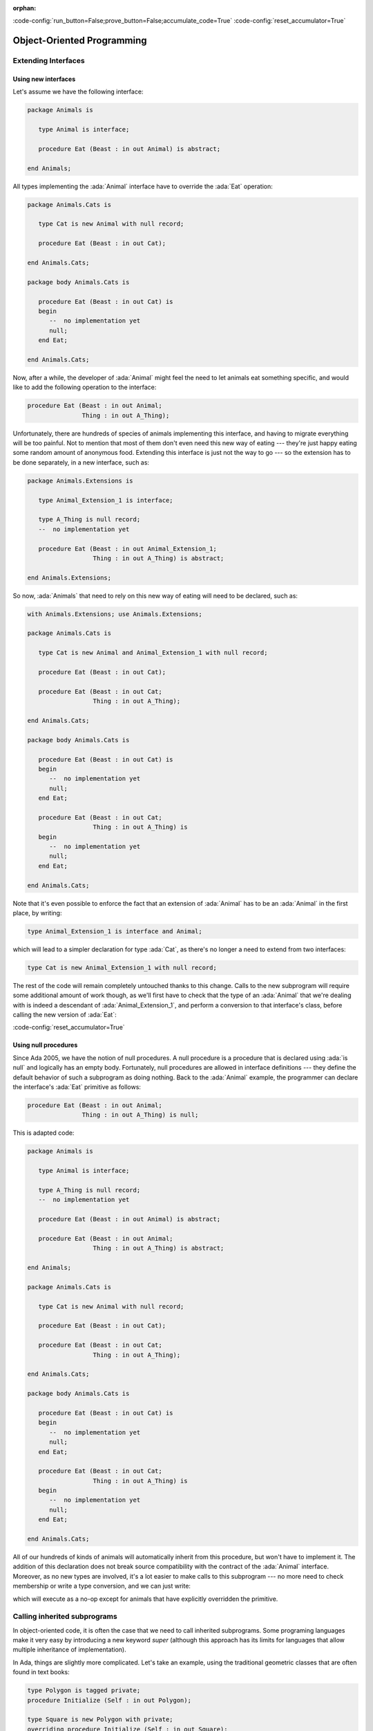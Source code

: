 :orphan:

:code-config:`run_button=False;prove_button=False;accumulate_code=True`
:code-config:`reset_accumulator=True`

Object-Oriented Programming
===========================

.. role:: ada(code)
   :language: ada

.. role:: c(code)
   :language: c

.. role:: cpp(code)
   :language: c++

Extending Interfaces
--------------------

Using new interfaces
~~~~~~~~~~~~~~~~~~~~

Let's assume we have the following interface:

.. code:: ada

    package Animals is

       type Animal is interface;

       procedure Eat (Beast : in out Animal) is abstract;

    end Animals;

All types implementing the :ada:`Animal` interface have to override the
:ada:`Eat` operation:

.. code:: ada

    package Animals.Cats is

       type Cat is new Animal with null record;

       procedure Eat (Beast : in out Cat);

    end Animals.Cats;

    package body Animals.Cats is

       procedure Eat (Beast : in out Cat) is
       begin
          --  no implementation yet
          null;
       end Eat;

    end Animals.Cats;

.. code:: ada run_button

    with Animals.Cats; use Animals.Cats;

    procedure Show_Cat is
       C : Cat;
    begin
       C.Eat;
    end Show_Cat;

Now, after a while, the developer of :ada:`Animal` might feel the need to
let animals eat something specific, and would like to add the following
operation to the interface:

.. code-block:: ada

    procedure Eat (Beast : in out Animal;
                   Thing : in out A_Thing);

Unfortunately, there are hundreds of species of animals implementing this
interface, and having to migrate everything will be too painful. Not to
mention that most of them don't even need this new way of eating ---
they're just happy eating some random amount of anonymous food. Extending
this interface is just not the way to go --- so the extension has to be
done separately, in a new interface, such as:

.. code:: ada

    package Animals.Extensions is

       type Animal_Extension_1 is interface;

       type A_Thing is null record;
       --  no implementation yet

       procedure Eat (Beast : in out Animal_Extension_1;
                      Thing : in out A_Thing) is abstract;

    end Animals.Extensions;

So now, :ada:`Animals` that need to rely on this new way of eating will
need to be declared, such as:

.. code:: ada

    with Animals.Extensions; use Animals.Extensions;

    package Animals.Cats is

       type Cat is new Animal and Animal_Extension_1 with null record;

       procedure Eat (Beast : in out Cat);

       procedure Eat (Beast : in out Cat;
                      Thing : in out A_Thing);

    end Animals.Cats;

    package body Animals.Cats is

       procedure Eat (Beast : in out Cat) is
       begin
          --  no implementation yet
          null;
       end Eat;

       procedure Eat (Beast : in out Cat;
                      Thing : in out A_Thing) is
       begin
          --  no implementation yet
          null;
       end Eat;

    end Animals.Cats;

.. code:: ada run_button

    with Animals.Cats;       use Animals.Cats;
    with Animals.Extensions; use Animals.Extensions;

    procedure Show_Cat is
       C : Cat;
       T : A_Thing;
    begin
       C.Eat (T);
    end Show_Cat;

Note that it's even possible to enforce the fact that an extension of
:ada:`Animal` has to be an :ada:`Animal` in the first place, by writing:

.. code-block:: ada

    type Animal_Extension_1 is interface and Animal;

which will lead to a simpler declaration for type :ada:`Cat`, as there's
no longer a need to extend from two interfaces:

.. code-block:: ada

    type Cat is new Animal_Extension_1 with null record;

The rest of the code will remain completely untouched thanks to this
change. Calls to the new subprogram will require some additional amount of
work though, as we'll first have to check that the type of an
:ada:`Animal` that we're dealing with is indeed a descendant of
:ada:`Animal_Extension_1`, and perform a conversion to that interface's
class, before calling the new version of :ada:`Eat`:

.. code:: ada run_button

    with Animals;            use Animals;
    with Animals.Cats;       use Animals.Cats;
    with Animals.Extensions; use Animals.Extensions;

    procedure Show_Animal_Eat is
       C : Cat;
       T : A_Thing;

       A : Animal'Class := C;
    begin
       if A in Animal_Extension_1'Class then
          Animal_Extension_1'Class (A).Eat (T);
       end if;
    end Show_Animal_Eat;

:code-config:`reset_accumulator=True`

Using null procedures
~~~~~~~~~~~~~~~~~~~~~

Since Ada 2005, we have the notion of null procedures. A null procedure is
a procedure that is declared using :ada:`is null` and logically has an
empty body. Fortunately, null procedures are allowed in interface
definitions --- they define the default behavior of such a subprogram as
doing nothing. Back to the :ada:`Animal` example, the programmer can
declare the interface's :ada:`Eat` primitive as follows:

.. code-block:: ada

    procedure Eat (Beast : in out Animal;
                   Thing : in out A_Thing) is null;

This is adapted code:

.. code:: ada

    package Animals is

       type Animal is interface;

       type A_Thing is null record;
       --  no implementation yet

       procedure Eat (Beast : in out Animal) is abstract;

       procedure Eat (Beast : in out Animal;
                      Thing : in out A_Thing) is abstract;

    end Animals;

    package Animals.Cats is

       type Cat is new Animal with null record;

       procedure Eat (Beast : in out Cat);

       procedure Eat (Beast : in out Cat;
                      Thing : in out A_Thing);

    end Animals.Cats;

    package body Animals.Cats is

       procedure Eat (Beast : in out Cat) is
       begin
          --  no implementation yet
          null;
       end Eat;

       procedure Eat (Beast : in out Cat;
                      Thing : in out A_Thing) is
       begin
          --  no implementation yet
          null;
       end Eat;

    end Animals.Cats;

All of our hundreds of kinds of animals will automatically inherit from
this procedure, but won't have to implement it. The addition of this
declaration does not break source compatibility with the contract of the
:ada:`Animal` interface. Moreover, as no new types are involved, it's a
lot easier to make calls to this subprogram --- no more need to check
membership or write a type conversion, and we can just write:

.. code:: ada run_button

    with Animals;            use Animals;
    with Animals.Cats;       use Animals.Cats;

    procedure Show_Animal_Eat is
       C : Cat;
       T : A_Thing;

       A : Animal'Class := C;
    begin
       A.Eat (T);
    end Show_Animal_Eat;

which will execute as a no-op except for animals that have explicitly
overridden the primitive.

Calling inherited subprograms
-----------------------------

In object-oriented code, it is often the case that we need to call
inherited subprograms. Some programing languages make it very easy by
introducing a new keyword `super` (although this approach has its limits
for languages that allow multiple inheritance of implementation).

In Ada, things are slightly more complicated. Let's take an example, using
the traditional geometric classes that are often found in text books:

.. code-block:: ada

    type Polygon is tagged private;
    procedure Initialize (Self : in out Polygon);

    type Square is new Polygon with private;
    overriding procedure Initialize (Self : in out Square);

Let's assume now that :ada:`Square`'s :ada:`Initialize` needs to call
:ada:`Polygon`'s :ada:`Initialize`, in addition to doing a number of
square specific setups. To do this, we need to use type conversions to
change the view of :ada:`Self`, so that the compiler statically knows
which :ada:`Initialize` to call. The code thus looks like:

.. code-block:: ada

    procedure Initialize (Self : in out Square) is
    begin
        Initialize (Polygon (Self));  --  calling inherited procedure
        ... square-specific setups
    end Initialize;

The main issue with this code (apart from its relative lack of
readability) is the need to hard-code the name of the ancestor class. If
we suddenly realize that a :ada:`Square` is after all a special case of a
:ada:`Rectangle`, and thus decide to add the new rectangle class, the code
needs to be changed (and not just in the spec), as in:

.. code-block:: ada

    type Polygon is tagged private;
    procedure Initialize (Self : in out Polygon);

    type Rectangle is new Polygon with private;   --  NEW
    overriding procedure Initialize (Self : in out Rectangle);  --  NEW

    type Square is new Rectangle with private;   --  MODIFIED
    overriding procedure Initialize (Self : in out Square);

    procedure Initialize (Self : in out Square) is
    begin
        Initialize (Rectangle (Self));  --   MODIFIED
        ... square-specific setups
    end Initialize;

The last change is easy to forget when one modifies the inheritance tree,
and its omission would result in not initializing the :ada:`Rectangle`
specific data.

Let's look into how the code should best be organized to limit the risks
here. One of the idioms that has been proposed is interesting enough that
we felt it was worth putting in this short post. The trick is to always
define a :ada:`Parent` subtype every time one extends a type, and use that
subtype when calling the inherited procedure. Here is a full example:

.. code-block:: ada

    package Polygons is
        type Polygon is tagged private;
        procedure Initialize (Self : in out Polygon);
    end Polygons;

    with Polygons;
    package Rectangles is
       subtype Parent is Polygons.Polygon;
       type Rectangle is new Parent with private;
       overriding procedure Initialize (Self : in out Rectangle);
    end Rectangles;

    with Rectangles;
    package Squares is
       subtype Parent is Rectangles.Rectangle;
       type Square is new Parent with private;
       overriding procedure Initialize (Self : in out Square);
    end Squares;

    package body Squares is
       overriding procedure Initialize (Self : in out Square) is
       begin
          Initialize (Parent (Self));
       end Initialize;
    end Squares;

Now, if we want to add an extra :ada:`Parallelogram` class between
:ada:`Polygon` and :ada:`Rectangle`, we just need to change the definition
of the :ada:`Parent` subtype in the :ada:`Rectangles` package, and no
change is needed for the body.

This is not a new syntax nor a new idiom, but is worth thinking about when
one is developing a complex hierarchy of types, or at least a hierarchy
that is likely to change regularly in the future.
